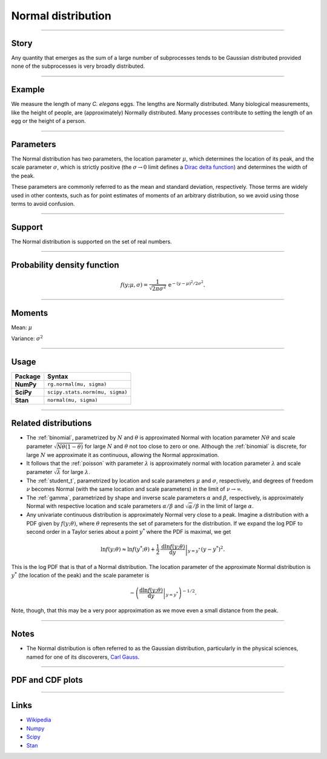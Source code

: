 .. _normal:

Normal distribution
===================


----


Story
-----

Any quantity that emerges as the sum of a large number of subprocesses tends to be Gaussian distributed provided none of the subprocesses is very broadly distributed.


----


Example
-------

We measure the length of many *C. elegans* eggs. The lengths are Normally distributed. Many biological measurements, like the height of people, are (approximately) Normally distributed. Many processes contribute to setting the length of an egg or the height of a person.


----

Parameters
----------

The Normal distribution has two parameters, the location parameter :math:`\mu`, which determines the location of its peak, and the scale parameter :math:`\sigma`, which is strictly positive (the :math:`\sigma \to 0` limit defines a `Dirac delta function <https://en.wikipedia.org/wiki/Dirac_delta_function>`_) and determines the width of the peak.

These parameters are commonly referred to as the mean and standard deviation, respectively. Those terms are widely used in other contexts, such as for point estimates of moments of an arbitrary distribution, so we avoid using those terms to avoid confusion.

----


Support
-------

The Normal distribution is supported on the set of real numbers.



----


Probability density function
----------------------------

.. math::

	\begin{align}
	f(y;\mu, \sigma) = \frac{1}{\sqrt{2\pi\sigma^2}}\,\mathrm{e}^{-(y-\mu)^2/2\sigma^2}.
	\end{align}

----


Moments
-------

Mean: :math:`\mu`

Variance: :math:`\sigma^2`


----


Usage
-----

+-----------------+----------------------------------+
| Package         | Syntax                           |
+=================+==================================+
| **NumPy**       | ``rg.normal(mu, sigma)``         |
+-----------------+----------------------------------+
| **SciPy**       | ``scipy.stats.norm(mu, sigma)``  |
+-----------------+----------------------------------+
| **Stan**        | ``normal(mu, sigma)``            |
+-----------------+----------------------------------+


----


Related distributions
---------------------

- The :ref:`binomial`, parametrized by :math:`N` and :math:`\theta` is approximated Normal with location parameter :math:`N\theta` and scale parameter :math:`\sqrt{N\theta(1-\theta)}` for large :math:`N` and :math:`\theta` not too close to zero or one. Although the :ref:`binomial` is discrete, for large :math:`N` we approximate it as continuous, allowing the Normal approximation.
- It follows that the :ref:`poisson` with parameter :math:`\lambda` is approximately normal with location parameter :math:`\lambda` and scale parameter :math:`\sqrt{\lambda}` for large :math:`\lambda`.
- The :ref:`student_t`, parametrized by location and scale parameters :math:`\mu` and :math:`\sigma`, respectively, and degrees of freedom :math:`\nu` becomes Normal (with the same location and scale parameters) in the limit of :math:`\nu\to\infty`.
- The :ref:`gamma`, parametrized by shape and inverse scale parameters :math:`\alpha` and :math:`\beta`, respectively, is approximately Normal with respective location and scale parameters :math:`\alpha/\beta` and :math:`\sqrt{\alpha}/\beta` in the limit of large :math:`\alpha`.
- Any univariate continuous distribution is approximately Normal very close to a peak. Imagine a distribution with a PDF given by :math:`f(y;\theta)`, where :math:`\theta` represents the set of parameters for the distribution. If we expand the log PDF to second order in a Taylor series about a point :math:`y^*` where the PDF is maximal, we get

.. math::

    \begin{align}
    \ln f(y;\theta) \approx \ln f(y^*;\theta) + \left.\frac{1}{2}\,\frac{\mathrm{d} \ln f(y;\theta)}{\mathrm{d}y}\right|_{y=y^*}\,(y-y^*)^2.
    \end{align}

This is the log PDF that is that of a Normal distribution. The location parameter of the approximate Normal distribution is :math:`y^*` (the location of the peak) and the scale parameter is 

.. math::

    \begin{align}
    -\left(\left.\frac{\mathrm{d} \ln f(y;\theta)}{\mathrm{d}y}\right|_{y=y^*}\right)^{-1/2}.
    \end{align}

Note, though, that this may be a very poor approximation as we move even a small distance from the peak.


----


Notes
-----

- The Normal distribution is often referred to as the Gaussian distribution, particularly in the physical sciences, named for one of its discoverers, `Carl Gauss <https://en.wikipedia.org/wiki/Carl_Friedrich_Gauss>`_.


----


PDF and CDF plots
-----------------

.. bokeh-plot::
    :source-position: none

    import bokeh.io
    import distribution_explorer

    bokeh.io.show(distribution_explorer.explore('normal'))

----

Links
-----

- `Wikipedia <https://en.wikipedia.org/wiki/Normal_distribution>`_
- `Numpy <https://docs.scipy.org/doc/numpy/reference/random/generated/numpy.random.Generator.normal.html>`_
- `Scipy <https://docs.scipy.org/doc/scipy/reference/generated/scipy.stats.norm.html#scipy.stats.norm>`_
- `Stan <https://mc-stan.org/docs/2_21/functions-reference/normal-distribution.html>`_
